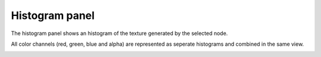 Histogram panel
---------------

The histogram panel shows an histogram of the texture generated by the selected node.

All color channels (red, green, blue and alpha) are represented as seperate histograms
and combined in the same view.

.. image:: images/histogram_pane.png
  :align: center
